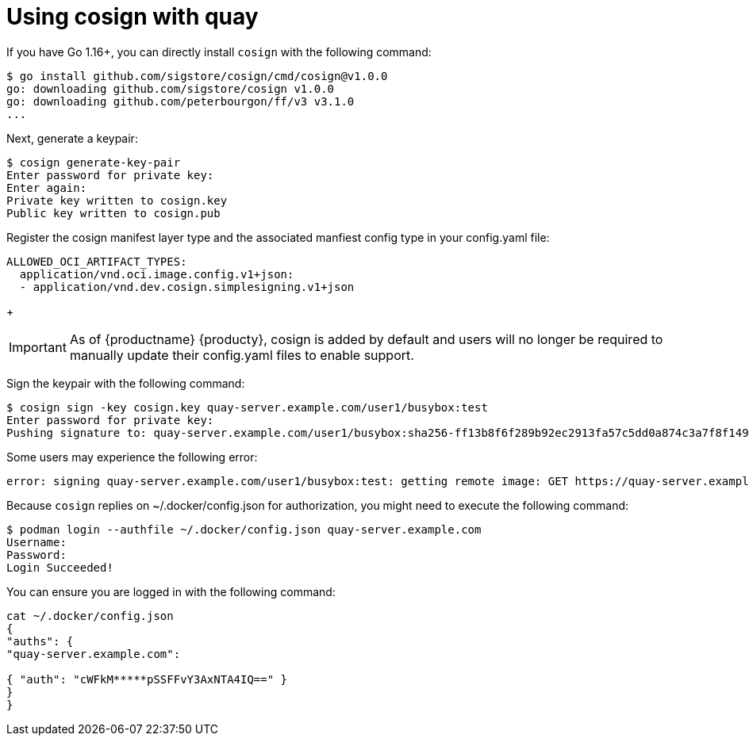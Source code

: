[[cosign-oci-with-quay]]
= Using cosign with quay

If you have Go 1.16+, you can directly install `cosign` with the following command: 

....
$ go install github.com/sigstore/cosign/cmd/cosign@v1.0.0
go: downloading github.com/sigstore/cosign v1.0.0
go: downloading github.com/peterbourgon/ff/v3 v3.1.0
...
....

Next, generate a keypair: 

....
$ cosign generate-key-pair
Enter password for private key:
Enter again:
Private key written to cosign.key
Public key written to cosign.pub
....

Register the cosign manifest layer type and the associated manfiest config type in your config.yaml file:

....
ALLOWED_OCI_ARTIFACT_TYPES: 
  application/vnd.oci.image.config.v1+json: 
  - application/vnd.dev.cosign.simplesigning.v1+json
....
+
[IMPORTANT]
====
As of {productname} {producty}, cosign is added by default and users will no longer be required to manually update their config.yaml files to enable support. 
====

Sign the keypair with the following command: 

....
$ cosign sign -key cosign.key quay-server.example.com/user1/busybox:test
Enter password for private key:
Pushing signature to: quay-server.example.com/user1/busybox:sha256-ff13b8f6f289b92ec2913fa57c5dd0a874c3a7f8f149aabee50e3d01546473e3.sig
....

Some users may experience the following error: 

....
error: signing quay-server.example.com/user1/busybox:test: getting remote image: GET https://quay-server.example.com/v2/user1/busybox/manifests/test: UNAUTHORIZED: access to the requested resource is not authorized; map[]
....

Because `cosign` replies on  ~/.docker/config.json for authorization, you might need to execute the following command: 

....
$ podman login --authfile ~/.docker/config.json quay-server.example.com
Username:
Password:
Login Succeeded!
....

You can ensure you are logged in with the following command: 
....
cat ~/.docker/config.json
{
"auths": {
"quay-server.example.com":

{ "auth": "cWFkM*****pSSFFvY3AxNTA4IQ==" }
}
}
....
